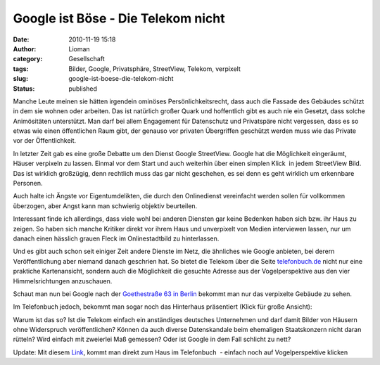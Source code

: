 Google ist Böse - Die Telekom nicht
###################################
:date: 2010-11-19 15:18
:author: Lioman
:category: Gesellschaft
:tags: Bilder, Google, Privatsphäre, StreetView, Telekom, verpixelt
:slug: google-ist-boese-die-telekom-nicht
:status: published

Manche Leute meinen sie hätten irgendein ominöses Persönlichkeitsrecht,
dass auch die Fassade des Gebäudes schützt in dem sie wohnen oder
arbeiten. Das ist natürlich großer Quark und hoffentlich gibt es auch
nie ein Gesetzt, dass solche Animösitäten unterstützt. Man darf bei
allem Engagement für Datenschutz und Privatspäre nicht vergessen, dass
es so etwas wie einen öffentlichen Raum gibt, der genauso vor privaten
Übergriffen geschützt werden muss wie das Private vor der
Öffentlichkeit.

In letzter Zeit gab es eine große Debatte um den Dienst Google
StreetView. Google hat die Möglichkeit eingeräumt, Häuser verpixeln zu
lassen. Einmal vor dem Start und auch weiterhin über einen simplen
Klick  |image0|\ in jedem StreetView Bild. Das ist wirklich großzügig,
denn rechtlich muss das gar nicht geschehen, es sei denn es geht
wirklich um erkennbare Personen.

Auch halte ich Ängste vor Eigentumdelikten, die durch den Onlinedienst
vereinfacht werden sollen für vollkommen überzogen, aber Angst kann man
schwierig objektiv beurteilen.

Interessant finde ich allerdings, dass viele wohl bei anderen Diensten
gar keine Bedenken haben sich bzw. ihr Haus zu zeigen. So haben sich
manche Kritiker direkt vor ihrem Haus und unverpixelt von Medien
interviewen lassen, nur um danach einen hässlich grauen Fleck im
Onlinestadtbild zu hinterlassen.

Und es gibt auch schon seit einiger Zeit andere Dienste im Netz, die
ähnliches wie Google anbieten, bei derern Veröffentlichung aber niemand
danach geschrien hat. So bietet die Telekom über die Seite
`telefonbuch.de <http://telefonbuch.de>`__ nicht nur eine praktiche
Kartenansicht, sondern auch die Möglichkeit die gesuchte Adresse aus der
Vogelperspektive aus den vier Himmelsrichtungen anzuschauen.

Schaut man nun bei Google nach der `Goethestraße 63 in
Berlin <http://goo.gl/maps/fnNc>`__ bekommt man nur das verpixelte
Gebäude zu sehen.

|Verpixelte Goethestrasse63 auf StreatView|

Im Telefonbuch jedoch, bekommt man sogar noch das Hinterhaus präsentiert
(Klick für große Ansicht):

|image2|\ Warum ist das so? Ist die Telekom einfach ein anständiges
deutsches Unternehmen und darf damit Bilder von Häusern ohne Widerspruch
veröffentlichen? Können da auch diverse Datenskandale beim ehemaligen
Staatskonzern nicht daran rütteln? Wird einfach mit zweierlei Maß
gemessen? Oder ist Google in dem Fall schlicht zu nett?

Update: Mit diesem `Link <http://bit.ly/eXp042>`__, kommt man direkt zum
Haus im Telefonbuch  - einfach noch auf Vogelperspektive klicken

.. |image0| image:: {filename}/images/Problem_melden.jpg
   :class: alignright size-full wp-image-2335
   :width: 117px
   :height: 37px
   :target: {filename}/images/Problem_melden.jpg
.. |Verpixelte Goethestrasse63 auf StreatView| image:: {filename}/images/Goethestrasse63_SV-300x197.jpg
   :class: aligncenter size-medium wp-image-2336
   :width: 300px
   :height: 197px
   :target: {filename}/images/Goethestrasse63_SV.jpg
.. |image2| image:: {filename}/images/Goethestrasse63_TelBuch-300x173.jpg
   :class: aligncenter size-medium wp-image-2337
   :width: 300px
   :height: 173px
   :target: {filename}/images/Goethestrasse63_TelBuch.jpg
